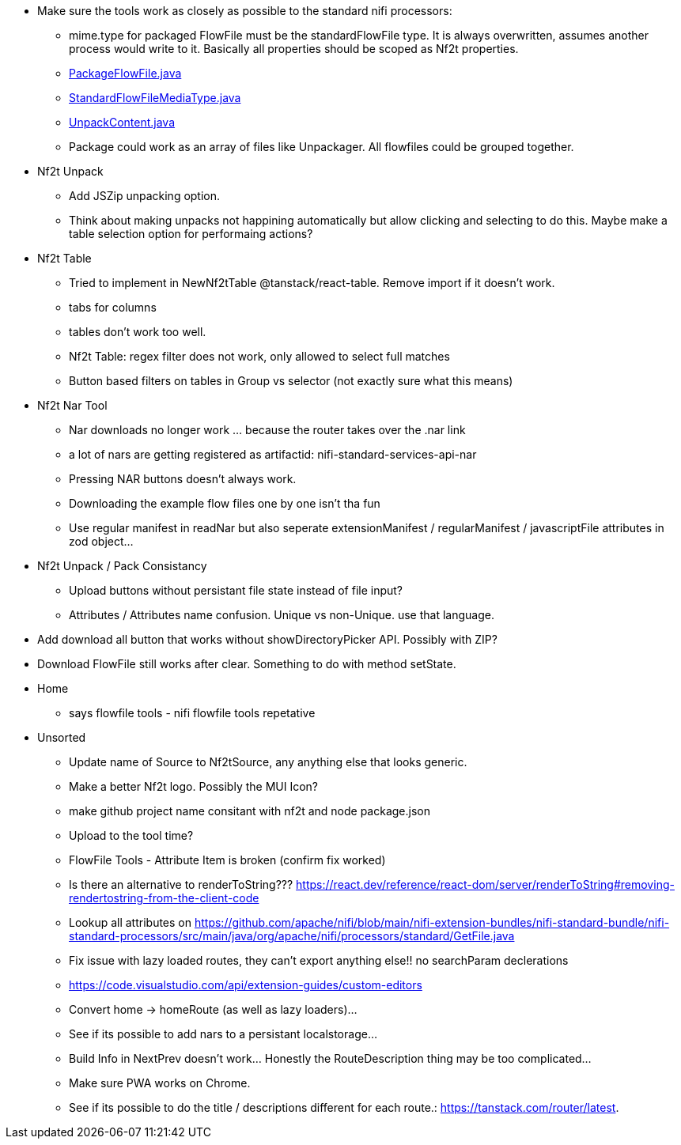 
* Make sure the tools work as closely as possible to the standard nifi processors:
** mime.type for packaged FlowFile must be the standardFlowFile type. It is always overwritten, assumes another process would write to it. Basically all properties should be scoped as Nf2t properties.
** link:https://github.com/apache/nifi/blob/5f0cbed5a6a68e995dac8ba10695be6e432620c5/nifi-extension-bundles/nifi-standard-bundle/nifi-standard-processors/src/main/java/org/apache/nifi/processors/standard/PackageFlowFile.java#L40[PackageFlowFile.java]
** link:https://github.com/apache/nifi/blob/main/nifi-commons/nifi-utils/src/main/java/org/apache/nifi/flowfile/attributes/StandardFlowFileMediaType.java#L33[StandardFlowFileMediaType.java]
** link:https://github.com/apache/nifi/blob/5f0cbed5a6a68e995dac8ba10695be6e432620c5/nifi-extension-bundles/nifi-standard-bundle/nifi-standard-processors/src/main/java/org/apache/nifi/processors/standard/UnpackContent.java#L636[UnpackContent.java]
** Package could work as an array of files like Unpackager. All flowfiles could be grouped together.

* Nf2t Unpack
** Add JSZip unpacking option.
** Think about making unpacks not happining automatically but allow clicking and selecting to do this. Maybe make a table selection option for performaing actions?

* Nf2t Table 
** Tried to implement in NewNf2tTable @tanstack/react-table. Remove import if it doesn't work.
** tabs for columns
** tables don't work too well.
** Nf2t Table: regex filter does not work, only allowed to select full matches
** Button based filters on tables in Group vs selector (not exactly sure what this means)

* Nf2t Nar Tool
** Nar downloads no longer work ... because the router takes over the .nar link
** a lot of nars are getting registered as artifactid: nifi-standard-services-api-nar
** Pressing NAR buttons doesn't always work.
** Downloading the example flow files one by one isn't tha fun
** Use regular manifest in readNar but also seperate extensionManifest / regularManifest / javascriptFile attributes in zod object...

* Nf2t Unpack / Pack Consistancy
** Upload buttons without persistant file state instead of file input?
** Attributes / Attributes name confusion. Unique vs non-Unique. use that language.
* Add download all button that works without showDirectoryPicker API. Possibly with ZIP?
* Download FlowFile still works after clear. Something to do with method setState.

* Home
** says flowfile tools - nifi flowfile tools repetative

* Unsorted
** Update name of Source to Nf2tSource, any anything else that looks generic.
** Make a better Nf2t logo. Possibly the MUI Icon?
** make github project name consitant with nf2t and node package.json
** Upload to the tool time?
** FlowFile Tools - Attribute Item is broken (confirm fix worked)
** Is there an alternative to renderToString??? https://react.dev/reference/react-dom/server/renderToString#removing-rendertostring-from-the-client-code
** Lookup all attributes on link:https://github.com/apache/nifi/blob/main/nifi-extension-bundles/nifi-standard-bundle/nifi-standard-processors/src/main/java/org/apache/nifi/processors/standard/GetFile.java[]
** Fix issue with lazy loaded routes, they can't export anything else!! no searchParam declerations
** https://code.visualstudio.com/api/extension-guides/custom-editors
** Convert home -> homeRoute (as well as lazy loaders)...
** See if its possible to add nars to a persistant localstorage...
** Build Info in NextPrev doesn't work... Honestly the RouteDescription thing may be too complicated...
** Make sure PWA works on Chrome.
** See if its possible to do the title / descriptions different for each route.: https://tanstack.com/router/latest.

